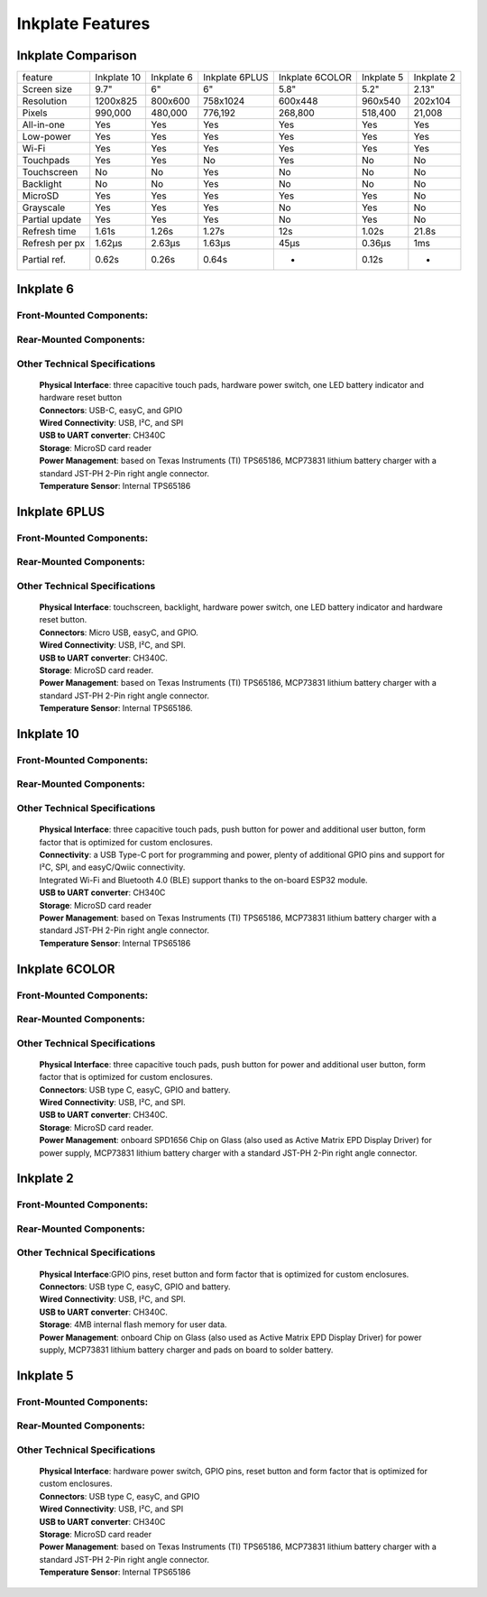 Inkplate Features
=================

Inkplate Comparison
-------------------

=============== =========== ========== ============== =============== =============== =============
feature         Inkplate 10 Inkplate 6 Inkplate 6PLUS Inkplate 6COLOR    Inkplate 5    Inkplate 2
--------------- ----------- ---------- -------------- --------------- --------------- -------------
Screen size         9.7"        6"          6"              5.8"            5.2"          2.13" 
Resolution        1200x825   800x600     758x1024         600x448         960x540        202x104
Pixels             990,000   480,000      776,192         268,800         518,400        21,008
All-in-one           Yes       Yes          Yes             Yes             Yes          Yes
Low-power            Yes       Yes          Yes             Yes             Yes          Yes
Wi-Fi                Yes       Yes          Yes             Yes             Yes          Yes
Touchpads            Yes       Yes          No              Yes             No           No
Touchscreen          No        No           Yes             No              No           No
Backlight            No        No           Yes             No              No           No
MicroSD              Yes       Yes          Yes             Yes             Yes          No
Grayscale            Yes       Yes          Yes             No              Yes          No
Partial update       Yes       Yes          Yes             No              Yes          No
Refresh time       1.61s     1.26s          1.27s           12s            1.02s         21.8s
Refresh per px     1.62μs    2.63μs         1.63μs         45μs            0.36μs        1ms
Partial ref.       0.62s      0.26s         0.64s            -             0.12s         -
=============== =========== ========== ============== =============== =============== =============


Inkplate 6
-----------

Front-Mounted Components:
#########################

.. image:: images/inkplate6_front.jpg
    :width: 500

Rear-Mounted Components:
########################

.. image:: images/inkplate6_back.jpg
    :width: 500

Other Technical Specifications
##############################
    | **Physical Interface**: three capacitive touch pads, hardware power switch, one LED battery indicator and hardware reset button
    | **Connectors**: USB-C, easyC, and GPIO
    | **Wired Connectivity**: USB, I²C, and SPI
    | **USB to UART converter**: CH340C
    | **Storage**: MicroSD card reader
    | **Power Management**: based on Texas Instruments (TI) TPS65186, MCP73831 lithium battery charger with a standard JST-PH 2-Pin right angle connector.
    | **Temperature Sensor**: Internal TPS65186


Inkplate 6PLUS
----------------

Front-Mounted Components:
#########################

.. image:: images/inkplate6plus_front.jpg
    :width: 500

Rear-Mounted Components:
########################

.. image:: images/inkplate6plus_back.jpg
    :width: 500

Other Technical Specifications
##############################
    | **Physical Interface**: touchscreen, backlight, hardware power switch, one LED battery indicator and hardware reset button.
    | **Connectors**: Micro USB, easyC, and GPIO.
    | **Wired Connectivity**: USB, I²C, and SPI.
    | **USB to UART converter**: CH340C.
    | **Storage**: MicroSD card reader.
    | **Power Management**: based on Texas Instruments (TI) TPS65186, MCP73831 lithium battery charger with a standard JST-PH 2-Pin right angle connector.
    | **Temperature Sensor**: Internal TPS65186.


Inkplate 10
------------

Front-Mounted Components:
#########################

.. image:: images/inkplate10_front.png
    :width: 500

Rear-Mounted Components:
########################

.. image:: images/inkplate10_back.png
    :width: 500

Other Technical Specifications
##############################
    | **Physical Interface**: three capacitive touch pads, push button for power and additional user button, form factor that is optimized for custom enclosures.
    | **Connectivity**: a USB Type-C port for programming and power, plenty of additional GPIO pins and support for I²C, SPI, and easyC/Qwiic connectivity.
    | Integrated Wi-Fi and Bluetooth 4.0 (BLE) support thanks to the on-board ESP32 module.
    | **USB to UART converter**: CH340C
    | **Storage**: MicroSD card reader
    | **Power Management**: based on Texas Instruments (TI) TPS65186, MCP73831 lithium battery charger with a standard JST-PH 2-Pin right angle connector.
    | **Temperature Sensor**: Internal TPS65186


Inkplate 6COLOR
----------------

Front-Mounted Components:
#########################

.. image:: images/inkplate6color_front.jpg
    :width: 500

Rear-Mounted Components:
########################

.. image:: images/inkplate6color_back.jpg
    :width: 500

Other Technical Specifications
##############################
    | **Physical Interface**: three capacitive touch pads, push button for power and additional user button, form factor that is optimized for custom enclosures.
    | **Connectors**: USB type C, easyC, GPIO and battery.
    | **Wired Connectivity**: USB, I²C, and SPI.
    | **USB to UART converter**: CH340C.
    | **Storage**: MicroSD card reader.
    | **Power Management**: onboard SPD1656 Chip on Glass (also used as Active Matrix EPD Display Driver) for power supply, MCP73831 lithium battery charger with a standard JST-PH 2-Pin right angle connector.


Inkplate 2
----------------

Front-Mounted Components:
#########################

.. image:: images/inkplate2bwrExample.jpg
    :width: 500

Rear-Mounted Components:
########################

.. image:: images/inkplate2_back.jpg
    :width: 500

Other Technical Specifications
##############################
    | **Physical Interface**:GPIO pins, reset button and form factor that is optimized for custom enclosures.
    | **Connectors**: USB type C, easyC, GPIO and battery.
    | **Wired Connectivity**: USB, I²C, and SPI.
    | **USB to UART converter**: CH340C.
    | **Storage**: 4MB internal flash memory for user data.
    | **Power Management**: onboard Chip on Glass (also used as Active Matrix EPD Display Driver) for power supply, MCP73831 lithium battery charger and pads on board to solder battery.


Inkplate 5
----------------

Front-Mounted Components:
#########################

.. image:: images/inkplate5.jpg
    :width: 500

Rear-Mounted Components:
########################

.. image:: images/inkplate5_tech.jpg
    :width: 500

Other Technical Specifications
##############################
    | **Physical Interface**: hardware power switch, GPIO pins, reset button and form factor that is optimized for custom enclosures.
    | **Connectors**: USB type C, easyC, and GPIO
    | **Wired Connectivity**: USB, I²C, and SPI
    | **USB to UART converter**: CH340C
    | **Storage**: MicroSD card reader
    | **Power Management**: based on Texas Instruments (TI) TPS65186, MCP73831 lithium battery charger with a standard JST-PH 2-Pin right angle connector.
    | **Temperature Sensor**: Internal TPS65186